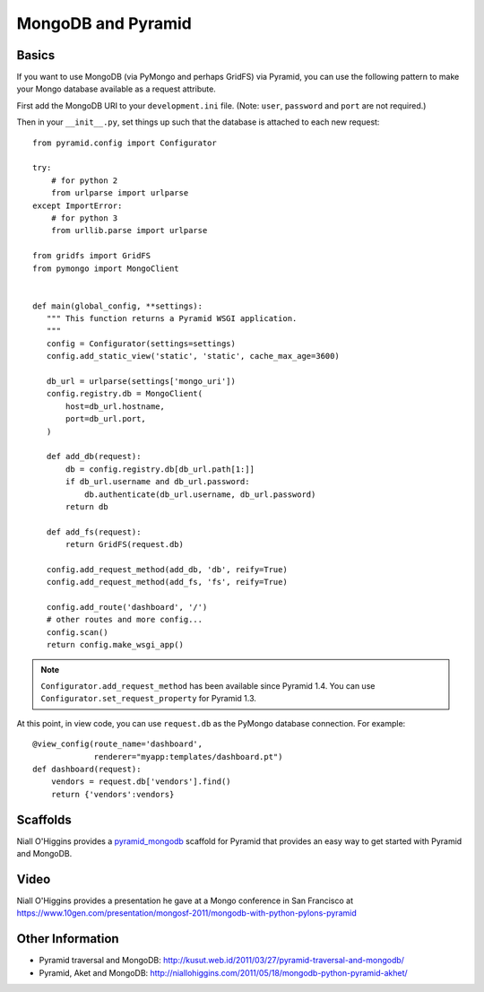 MongoDB and Pyramid
====================

Basics
------

If you want to use MongoDB (via PyMongo and perhaps GridFS) via Pyramid, you
can use the following pattern to make your Mongo database available as a
request attribute.

First add the MongoDB URI to your ``development.ini`` file. (Note: ``user``, ``password`` and ``port`` are not required.)

.. code-block:: ini
   :linenos:

    [app:myapp]
    # ... other settings ...
    mongo_uri = mongodb://user:password@host:port/database

Then in your ``__init__.py``, set things up such that the database is
attached to each new request::

   from pyramid.config import Configurator

   try:
       # for python 2
       from urlparse import urlparse
   except ImportError:
       # for python 3
       from urllib.parse import urlparse

   from gridfs import GridFS
   from pymongo import MongoClient


   def main(global_config, **settings):
      """ This function returns a Pyramid WSGI application.
      """
      config = Configurator(settings=settings)
      config.add_static_view('static', 'static', cache_max_age=3600)

      db_url = urlparse(settings['mongo_uri'])
      config.registry.db = MongoClient(
          host=db_url.hostname,
          port=db_url.port,
      )

      def add_db(request):
          db = config.registry.db[db_url.path[1:]]
          if db_url.username and db_url.password:
              db.authenticate(db_url.username, db_url.password)
          return db

      def add_fs(request):
          return GridFS(request.db)

      config.add_request_method(add_db, 'db', reify=True)
      config.add_request_method(add_fs, 'fs', reify=True)

      config.add_route('dashboard', '/')
      # other routes and more config...
      config.scan()
      return config.make_wsgi_app()


.. note::

   ``Configurator.add_request_method`` has been available since Pyramid 1.4.
   You can use ``Configurator.set_request_property`` for Pyramid 1.3.

At this point, in view code, you can use ``request.db`` as the PyMongo database
connection.  For example::

    @view_config(route_name='dashboard',
                 renderer="myapp:templates/dashboard.pt")
    def dashboard(request):
        vendors = request.db['vendors'].find()
        return {'vendors':vendors}

Scaffolds
---------

Niall O'Higgins provides a `pyramid_mongodb
<http://pypi.python.org/pypi/pyramid_mongodb/1.0>`_ scaffold for Pyramid that
provides an easy way to get started with Pyramid and MongoDB.

Video
-----

Niall O'Higgins provides a presentation he gave at a Mongo conference in San
Francisco at
https://www.10gen.com/presentation/mongosf-2011/mongodb-with-python-pylons-pyramid

Other Information
------------------

- Pyramid traversal and MongoDB:
  http://kusut.web.id/2011/03/27/pyramid-traversal-and-mongodb/

- Pyramid, Aket and MongoDB:
  http://niallohiggins.com/2011/05/18/mongodb-python-pyramid-akhet/

